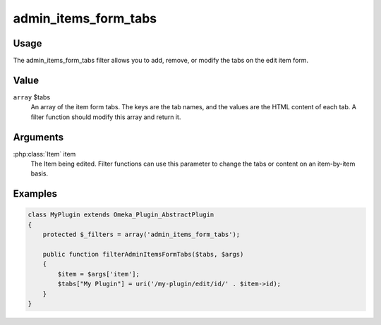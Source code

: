 #####################
admin_items_form_tabs
#####################

*****
Usage
*****

The admin_items_form_tabs filter allows you to add, remove, or modify the tabs on the edit item form. 

*****
Value
*****

``array`` $tabs
    An array of the item form tabs. The keys are the tab names, and the values are the HTML content of each tab. A filter function should modify this array and return it.  

*********
Arguments
*********

:php:class:`Item` item
    The Item being edited. Filter functions can use this parameter to change the tabs or content on an item-by-item basis. 

********
Examples
********

.. code-block:: php

    class MyPlugin extends Omeka_Plugin_AbstractPlugin
    {
        protected $_filters = array('admin_items_form_tabs');
        
        public function filterAdminItemsFormTabs($tabs, $args)
        {
            $item = $args['item'];
            $tabs["My Plugin"] = uri('/my-plugin/edit/id/' . $item->id);
        }    
    }

